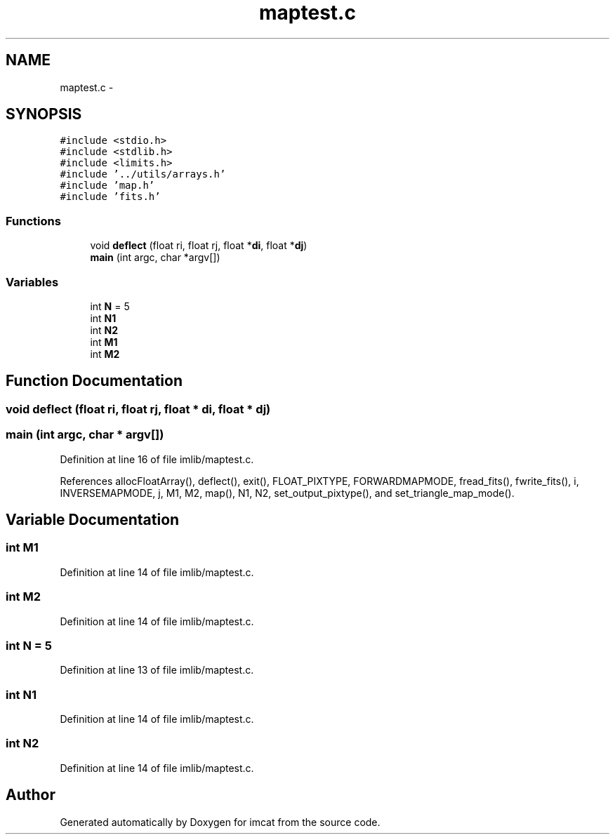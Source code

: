 .TH "maptest.c" 3 "23 Dec 2003" "imcat" \" -*- nroff -*-
.ad l
.nh
.SH NAME
maptest.c \- 
.SH SYNOPSIS
.br
.PP
\fC#include <stdio.h>\fP
.br
\fC#include <stdlib.h>\fP
.br
\fC#include <limits.h>\fP
.br
\fC#include '../utils/arrays.h'\fP
.br
\fC#include 'map.h'\fP
.br
\fC#include 'fits.h'\fP
.br

.SS "Functions"

.in +1c
.ti -1c
.RI "void \fBdeflect\fP (float ri, float rj, float *\fBdi\fP, float *\fBdj\fP)"
.br
.ti -1c
.RI "\fBmain\fP (int argc, char *argv[])"
.br
.in -1c
.SS "Variables"

.in +1c
.ti -1c
.RI "int \fBN\fP = 5"
.br
.ti -1c
.RI "int \fBN1\fP"
.br
.ti -1c
.RI "int \fBN2\fP"
.br
.ti -1c
.RI "int \fBM1\fP"
.br
.ti -1c
.RI "int \fBM2\fP"
.br
.in -1c
.SH "Function Documentation"
.PP 
.SS "void deflect (float ri, float rj, float * di, float * dj)"
.PP
.SS "main (int argc, char * argv[])"
.PP
Definition at line 16 of file imlib/maptest.c.
.PP
References allocFloatArray(), deflect(), exit(), FLOAT_PIXTYPE, FORWARDMAPMODE, fread_fits(), fwrite_fits(), i, INVERSEMAPMODE, j, M1, M2, map(), N1, N2, set_output_pixtype(), and set_triangle_map_mode().
.SH "Variable Documentation"
.PP 
.SS "int \fBM1\fP"
.PP
Definition at line 14 of file imlib/maptest.c.
.SS "int \fBM2\fP"
.PP
Definition at line 14 of file imlib/maptest.c.
.SS "int \fBN\fP = 5"
.PP
Definition at line 13 of file imlib/maptest.c.
.SS "int \fBN1\fP"
.PP
Definition at line 14 of file imlib/maptest.c.
.SS "int \fBN2\fP"
.PP
Definition at line 14 of file imlib/maptest.c.
.SH "Author"
.PP 
Generated automatically by Doxygen for imcat from the source code.

